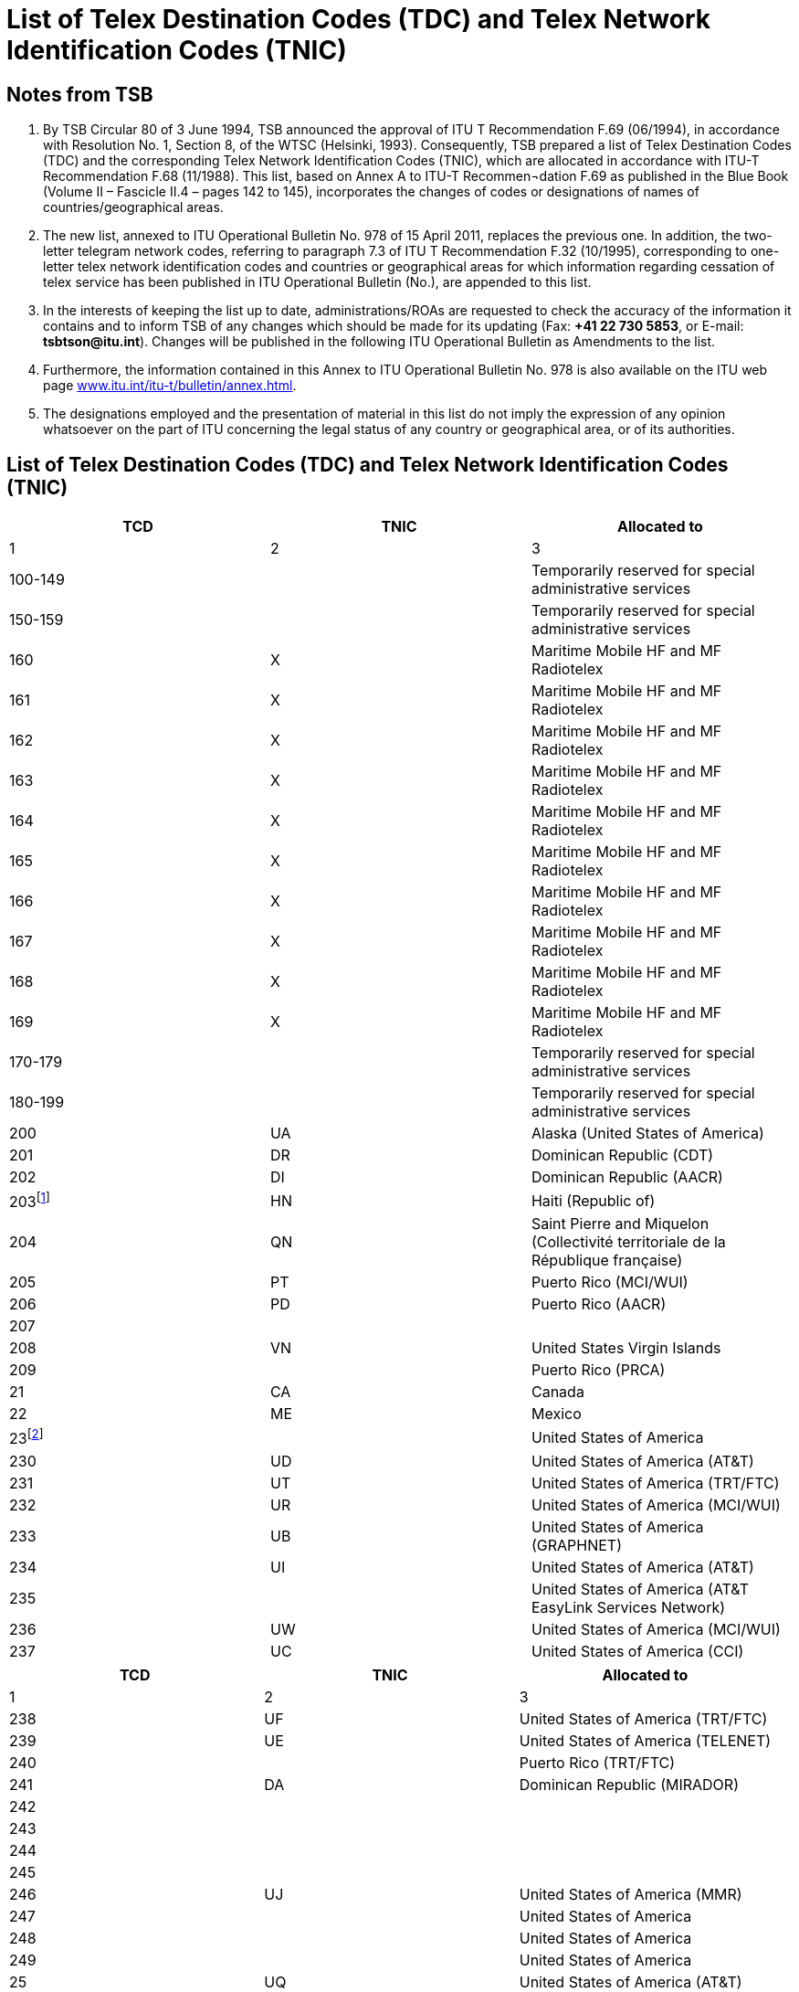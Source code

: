 = List of Telex Destination Codes (TDC) and Telex Network Identification Codes (TNIC)
:bureau: T
:docnumber: 978-15.IV.2011
:title: LIST OF TELEX DESTINATION CODES (TDC) AND TELEX NETWORK IDENTIFICATION CODES (TNIC)
:series: 
:series1: COMPLEMENT TO ITU-T RECOMMENDATIONS
:series2: F.69 (06/1994) AND F.68 (11/1988)
:published-date: 2011-04-15
:status: draft
:doctype: recommendation
:docfile: document.adoc
:mn-document-class: itu
:mn-output-extensions: xml,html,doc,rxl
:local-cache-only:
:data-uri-image:


== Notes from TSB

. By TSB Circular 80 of 3 June 1994, TSB announced the approval of ITU T Recommendation F.69 (06/1994), in accordance with Resolution No. 1, Section 8, of the WTSC (Helsinki, 1993). Consequently, TSB prepared a list of Telex Destination Codes (TDC) and the corresponding Telex Network Identification Codes (TNIC), which are allocated in accordance with ITU-T Recommendation F.68 (11/1988). This list, based on Annex A to ITU-T Recommen¬dation  F.69 as published in the Blue Book (Volume II – Fascicle II.4 – pages 142 to 145), incorporates the changes of codes or designations of names of countries/geographical areas.

. The new list, annexed to ITU Operational Bulletin No. 978 of 15 April 2011, replaces the previous one. In addition, the two-letter telegram network codes, referring to paragraph 7.3 of ITU T Recommendation F.32 (10/1995), corresponding to one-letter telex network identification codes and countries or geographical areas for which information regarding cessation of telex service has been published in ITU Operational Bulletin (No.), are appended to this list.

. In the interests of keeping the list up to date, administrations/ROAs are requested to check the accuracy of the information it contains and to inform TSB of any changes which should be made for its updating (Fax: *+41 22 730 5853*, or E-mail: *tsbtson@itu.int*). Changes will be published in the following ITU Operational Bulletin as Amendments to the list.

. Furthermore, the information contained in this Annex to ITU Operational Bulletin No. 978 is also available on the ITU web page link:http://www.itu.int/itu-t/bulletin/annex.html[www.itu.int/itu-t/bulletin/annex.html].

. The designations employed and the presentation of material in this list do not imply the expression of any opinion whatsoever on the part of ITU concerning the legal status of any country or geographical area, or of its authorities.


== List of Telex Destination Codes (TDC) and Telex Network Identification Codes (TNIC)

[%unnumbered,cols="^,^,1",options="header"]
|===
|TCD |TNIC ^.^|Allocated to
|1 |2 ^.^|3

|100-149 | |Temporarily reserved for special administrative services
|150-159 | |Temporarily reserved for special administrative services
|160 |X |Maritime Mobile HF and MF Radiotelex
|161 |X |Maritime Mobile HF and MF Radiotelex
|162 |X |Maritime Mobile HF and MF Radiotelex
|163 |X |Maritime Mobile HF and MF Radiotelex
|164 |X |Maritime Mobile HF and MF Radiotelex
|165 |X |Maritime Mobile HF and MF Radiotelex
|166 |X |Maritime Mobile HF and MF Radiotelex
|167 |X |Maritime Mobile HF and MF Radiotelex
|168 |X |Maritime Mobile HF and MF Radiotelex
|169 |X |Maritime Mobile HF and MF Radiotelex
|170-179 | |Temporarily reserved for special administrative services
|180-199 | |Temporarily reserved for special administrative services
|200 |UA |Alaska (United States of America)
|201 |DR |Dominican Republic (CDT)
|202 |DI |Dominican Republic (AACR)
|203{blank}footnote:[Reserved] |HN |Haiti (Republic of) 
|204 |QN |Saint Pierre and Miquelon (Collectivité territoriale de la République française)
|205 |PT |Puerto Rico (MCI/WUI)
|206 |PD |Puerto Rico (AACR)
|207 | | 
|208 |VN |United States Virgin Islands
|209 | |Puerto Rico (PRCA)
|21 |CA |Canada
|22 |ME |Mexico
|23{blank}footnote:[Block allocated to United States of America] | |United States of America
|230 |UD |United States of America (AT&T)
|231 |UT |United States of America (TRT/FTC)
|232 |UR |United States of America (MCI/WUI)
|233 |UB |United States of America (GRAPHNET)
|234 |UI |United States of America (AT&T)
|235 | |United States of America (AT&T EasyLink Services Network)
|236 |UW |United States of America (MCI/WUI)
|237 |UC |United States of America (CCI)

|===

[%unnumbered,cols="^,^,1",options="header"]
|===
|TCD |TNIC ^.^|Allocated to
|1 |2 ^.^|3

|238 |UF |United States of America (TRT/FTC)
|239 |UE |United States of America (TELENET)
|240 | |Puerto Rico (TRT/FTC)
|241 |DA |Dominican Republic (MIRADOR)
|242 | |
|243 | |
|244 | |
|245 | |
|246 |UJ |United States of America (MMR)
|247 | |United States of America
|248 | |United States of America
|249 | |United States of America
|25 |UQ |United States of America (AT&T)
|26{blank}footnote:[Prevously allocated to Canada (see ITU Operational Bulletin No. 581 of 1.X.1994).] | |
|270 | |
|271 | |
|272 | |
|273 | |
|274 | |
|275 | |
|276 | |
|277 | |
|278 | |
|279 | |
|28 |CU |Cuba
|290 |BA |Bermuda
|291 |JA |Jamaica
|292 |VB |British Virgin Islands
|293 |CP |Cayman Islands
|294{blank}footnote:[Reserved.] |WG |Trinidad and Tobago
|295{blank}footnote:[Reserved.] |GY |Guyana
|296 |TQ |Turks and Caicos Islands
|297 |BS |Bahamas (Commonwealth of the)
|298 |MR |Martinique (French Department of)
|299 |GL |Guadeloupe (French Department of)
|300 |FG |Guiana (French Department of)
|301 | |
|302 | |
|303 |AW |Aruba

|===

[%unnumbered,cols="^,^,1",options="header"]
|===
|TCD |TNIC ^.^|Allocated to
|1 |2 ^.^|3

|304{blank}footnote:[Reserved.] |SN |Suriname (Republic of)
|305 |PY |Paraguay (Republic of)
|306 |FK |Falkland Islands (Malvinas)
|307 | |
|308 |ED |Ecuador
|309 |BV |Bolivia (Republic of) (ENTEL)
|31 |VE |Venezuela (Bolivarian Republic of) (CANTV)
|32 |UY |Uruguay (Eastern Republic of)
|33 |AR |Argentine Republic
|34{blank}footnote:[Block allocated to Chile.] | |Chile
|340 | |
|341 | |
|342 |CL |Chile (TELEX CHILE)
|343 |CK |Chile (VTR)
|344 |CZ |Chile (VTR/CM)
|345 |CB |Chile (ENTEL-CHILE)
|346 |CT |Chile (TEXCOM)
|347 | |
|348 | |
|349 | |
|35 |CO |Colombia (Republic of)
|36 |PE |Peru
|37 | |Central America (integrated code)
|371 |BZ |Belize
|372 |GU |Guatemala (Republic of)
|373 |SR |El Salvador (Republic of)
|374 |HO |Honduras (Republic of)
|375 |NU |Nicaragua
|376 |CR |Costa Rica
|377 | |
|378 |PP |Panama (Republic of) (Advanced Communication Network, S.A.)
|379 |PG |Panama (Republic of) (INTEL)
|38 |BR |Brazil (Federative Republic of)
|390{blank}footnote:[Reserved] |NA |Curaçao (former Netherlands Antilles)
|391 |LA |Anguilla
|392 |WB |Barbados
|393 |AK |Antigua and Barbuda
|394 |DO |Dominica (Commonwealth of)
|395 |GA |Grenada

|===


[%unnumbered,cols="^,^,1",options="header"]
|===
|TCD |TNIC ^.^|Allocated to
|1 |2 ^.^|3

|396 |MK |Montserrat
|397 |KC |Saint Kitts and Nevis
|398 |LC |Saint Lucia
|399 |VQ |Saint Vincent and the Grenadines
|400 |GC |Montenegro (Republic of)
|401 | |
|402{blank}footnote:[Reserved] |LU |Luxembourg
|403 |MT |Malta (GTC)
|404 |P |Portugal
|405 |GK |Gibraltar
|406{blank}footnote:[Reserved] |MW |Malta (Go plc.)
|407 |M |Morocco (Kingdom of)
|408 |DZ |Algeria (People's Democratic Republic of)
|409 |TN |Tunisia
|41 |D |Germany (Federal Republic of)
|42 |F |France
|42 |MC |Monaco (Principality of)
|43 |I |Italy
|44 |NL |Netherlands (Kingdom of the)
|45 |CH |Switzerland (Confederation of)
|45 |FL |Liechtenstein (Principality of)
|46 |B |Belgium
|47{blank}footnote:[Reserved] |A |Austria
|480 | |
|481 | |
|482 | |
|483 | |
|484 | |
|485 | |
|486 | |
|487 | |
|488 | |
|489 | |
|490 |BN |Bahrain (Kingdom of)
|491 |IK |Iraq (Republic of)
|492 |SY |Syrian Arab Republic
|493 |JO |Jordan (Hashemite Kingdom of)
|494 |LE |Lebanon
|495 |SJ |Saudi Arabia (Kingdom of)
|496 |KT |Kuwait (State of)
|497 |DH |Qatar (State of)

|===


[%unnumbered,cols="^,^,1",options="header"]
|===
|TCD |TNIC ^.^|Allocated to
|1 |2 ^.^|3

|498 |ON |Oman (Sultanate of)
|499 | |
|500 |EI |Ireland
|501{blank}footnote:[Reserved] |IS |Iceland
|502{blank}footnote:[Reserved] |FA |Faroe Islands (Denmark)
|503 |GD |Greenland (Denmark)
|504{blank}footnote:[Reserved] |VA |Vatican City State
|505 |SO |San Marino (Republic of)
|506 | |
|507 | |
|508 | |
|509 | |
|51 |G |United Kingdom of Great Britain and Northern Ireland
|52 |E |Spain
|530 | |
|531 | |
|532 | |
|533 | |
|534 | |
|535 | |
|536 | |
|537 |EE |Estonia (Republic of)
|538 |LV |Latvia (Republic of)
|539 |LT |Lithuania (Republic of)
|54 |S |Sweden
|55{blank}footnote:[Reserved] |DK |Denmark
|56 |N |Norway
|57 |FI |Finland
|580 |X |Maritime Mobile-Satellite Service (available)
|581 |X |Atlantic-east satellite region, INMARSAT
|582 |X |Pacific satellite region, INMARSAT
|583 |X |Indian Ocean satellite region, INMARSAT
|584 |X |Atlantic-west satellite region, INMARSAT
|585 |X |Maritime Mobile-Satellite Service (available)
|586 |X |Maritime Mobile-Satellite Service (available)
|587 |X |Maritime Mobile-Satellite Service (available)
|588 |X |Maritime Mobile-Satellite Service (available)
|589 |X |Maritime Mobile-Satellite Service (available)
|590{blank}footnote:[Reserved] |AD |Andorra (Principality of)
|591 | |
|592 | |

|===


[%unnumbered,cols="^,^,1",options="header"]
|===
|TCD |TNIC ^.^|Allocated to
|1 |2 ^.^|3

|593 | |
|594 | |
|595 | |
|596 | |
|597 |MB | The Former Yugoslav Republic of Macedonia
|598 |SI |Slovenia (Republic of)
|599 |RH |Croatia (Republic of)
|600i) |BH |Bosnia and Herzegovina
|601 |GR |Greece
|602 | |
|603 | |
|604 |AB |Albania (Republic of)
|605 |CY |Cyprus (Republic of) 
|606 |IL |Israel (State of)
|607 |TR |Turkey
|608 | |
|609 | |
|61{blank}footnote:[Reserved] |H |Hungary (Republic of)
|62{blank}footnote:[Reserved] |YU |Serbia (Republic of)
|63{blank}footnote:[Reserved] |PL |Poland (Republic of)
|64 |RU |Russian Federation
| |SU{blank}footnote:[Previously allocated to ex-USSR (see ITU Operational Bulletin No. 584 of 15.XI.1994).] |
|65 |R |Romania
|660 | |
|661 | |
|662 | |
|663{blank}footnote:[Reserved] |C |Czech Republic
|664 | |
|665 | |
|666{blank}footnote:[Reserved] |SK |Slovak Republic
|667 | |
|668 | |
|669 | |
|67{blank}footnote:[Reserved] |BG |Bulgaria (Republic of)
|680 |UX |Ukraine
|681 |BY |Belarus (Republic of)
|682 |MD |Moldova (Republic of)
|683 |GI |Georgia
|684 |AM |Armenia (Republic of)

|===


[%unnumbered,cols="^,^,1",options="header"]
|===
|TCD |TNIC ^.^|Allocated to
|1 |2 ^.^|3

|685 | |
|686 | |
|687 | |
|688 | |
|689 | |
|69{blank}footnote:[Previously allocated to the former German Democratic Republic (see ITU Operational Bulletin No.571of 1.V.1994)] | |
|700 |GM |Guam (United States of America) (MCI/WUI)
|701{blank}footnote:[Reserved] |FJ |Fiji (Republic of)
|702 |FP |French Polynesia (French Overseas Territory)
|703{blank}footnote:[Reserved] |NE |Papua New Guinea
|704 |HR |Hawaii (United States of America) (MCI/WUI)
|705 | |Hawaii (United States of America) (MCI/WUI)
|706{blank}footnote:[Reserved] |NM |New Caledonia (French Overseas Territory)
|707 |WF |Wallis and Futuna (French Overseas Territory)
|708 |HW |Hawaii (United States of America) (MCI/WUI)
|709 | |Hawaii (United States of America) (WUH)
|71 |AA |Australia
|72 |J |Japan
|73 |IA |Indonesia (Republic of)
|74 |NZ |New Zealand
|75{blank}footnote:[Block allocated to the Republic of the Philippines] | |Philippines (Republic of the)
|750 | |
|751 |PS |Philippines (Republic of the) (CAPWIRE)
|752 |PH |Philippines (Republic of the) (PHILCOM)
|753 | |
|754 |PM |Philippines (Republic of the) (GMCR)
|755 | |
|756 |PN |Philippines (Republic of the) (ETPI)
|757 |PI |Philippines (Republic of the) (RCPI)
|758 |PU |Philippines (Republic of the) (PTT)
|759 | |
|760 |MN |Northern Mariana Islands (Commonwealth of the)
|761 |KI |Kiribati (Republic of)
|762 | |Tokelau
|763 |PW |Palau (Republic of)
|764 |FM |Micronesia (Federated States of)
|765 |MS |Marshall Islands (Republic of the)
|766 | |Australian External Territories
|767 | |

|===

[%unnumbered,cols="^,^,1",options="header"]
|===
|TCD |TNIC ^.^|Allocated to
|1 |2 ^.^|3

|768 | |

|769{blank}footnote:[Reserved] | |
|770 |SB |American Samoa
|771{blank}footnote:[Reserved] |NH |Vanuatu (Republic of)
|772{blank}footnote:[Reserved] |RG |Cook Islands
|773 | |Hawaii (United States of America) (DATATEL)
|774 |TV |Tuvalu
|775 |ZV |Nauru (Republic of)
|776 |NF |Niue
|777{blank}footnote:[Reserved] |TS |Tonga (Kingdom of)
|778 |HQ |Solomon Islands
|779{blank}footnote:[Reserved] |SX |Samoa (Independent State of)
|780{blank}footnote:[Reserved] |BJ |Bangladesh (People's Republic of)
|781{blank}footnote:[The remaining combinations in the series 78 will not be allocated until the stock of spare 3-digit codes for the region is exhausted.] | |
|782{blank}footnote:[The remaining combinations in the series 78 will not be allocated until the stock of spare 3-digit codes for the region is exhausted.] | |
|783{blank}footnote:[The remaining combinations in the series 78 will not be allocated until the stock of spare 3-digit codes for the region is exhausted.] | |
|784 |AI |Azerbaijani Republic
|785 |KZ |Kazakhstan (Republic of)
|786 |UZ |Uzbekistan (Republic of)
|787 |TJ |Tajikistan (Republic of)
|788 |KH |Kyrgyz Republic
|789 |TM |Turkmenistan
|79 |AF |Afghanistan
|800 |MH |Mongolia
|801 |K |Korea (Republic of)
|802 |HX |Hong Kong, China
|803 |CE |Sri Lanka (Democratic Socialist Republic of)
|804 |LS |Lao People's Democratic Republic
|805 |VT |Viet Nam (Socialist Republic of)
|806{blank}footnote:[Previously allocated to the former People’s Democratic Republic of Yemen (see ITU Operational Bulletin No 579 of 1.IX.1994).] | |
|807 |KA |Cambodia (Kingdom of)
|808 |OM |Macao, China
|809 |BU |Brunei Darussalam
|81 |IN |India (Republic of)
|82{blank}footnote:[Reserved] |PK |Pakistan (Islamic Republic of)
|83 |BM |Myanmar (Union of)

|===


[%unnumbered,cols="^,^,1",options="header"]
|===
|TCD |TNIC ^.^|Allocated to
|1 |2 ^.^|3

|84 |MA |Malaysia
|85 |CN |China (People's Republic of)
|86 |TH |Thailand
|87 |RS |Singapore (Republic of)
|88 |IR |Iran (Islamic Republic of)
|890 |BT |Bhutan (Kingdom of)
|891 |NP |Nepal
|892 | |
|893 |EM |United Arab Emirates (ETISALAT)
|894 | |
|895{blank}footnote:[Reserved] |YE |Yemen (Republic of)
|896 |MF |Maldives (Republic of)
|897 | |
|898 | |
|899 |KP |Democratic People's Republic of Korea
|900 |SM |Somali Democratic Republic
|901 |LY |Socialist People's Libyan Arab Jamahiriya
|902 |ZA |Zambia (Republic of)
|903 |UU |Burundi (Republic of)
|904 |MI |Malawi
|905 |NG |Nigeria (Federal Republic of)
|906 |SG |Senegal (Republic of)
|907 |ZW |Zimbabwe (Republic of)
|908 |WK |Namibia (Republic of)
|909 |RW |Rwanda (Republic of)
|91 |UN |Egypt (Arab Republic of)
|920{blank}footnote:[Officially allocated but has not yet been in service.] |ER |Eritrea
|921 | |
|922 | |
|923 | |
|924 | |
|925 | |
|926 | |
|927 | |
|928 | |
|929 | |
|930 | |
|931 | |

|===


[%unnumbered,cols="^,^,1",options="header"]
|===
|TCD |TNIC ^.^|Allocated to
|1 |2 ^.^|3

|932 | |
|933 | |
|934 | |
|935 | |
|936 | |
|937 | |
|938 |DG |Diego Garcia
|939{blank}footnote:[Previously allocated to Former Ascension] |AV |
|94 |GH |Ghana
|95 |SA |South Africa (Republic of)
|960 |HL |Saint Helena, Ascension and Tristan da Cunha
|961 |RE |French Departments and Territories in the Indian Ocean
|962 |BD |Botswana (Republic of)
|963 |LO |Lesotho (Kingdom of)
|964 |WD |Swaziland (Kingdom of)
|965 |SZ |Seychelles (Republic of)
|966 |IW |Mauritius (Republic of)
|967{blank}footnote:[Reserved] |ST |Sao Tome and Principe (Democratic Republic of)
|968 | |
|969 |BI |Guinea-Bissau (Republic of)
|970 |KN |Cameroon (Republic of)
|971 |RC |Central African Republic
|972 |BC |Benin (Republic of)
|973 |GO |Gabonese Republic
|974 |MQ |Mauritania (Islamic Republic of)
|975 |NI |Niger (Republic of the)
|976 |KD |Chad (Republic of)
|977 |TG |Togolese Republic
|978 |BF |Burkina Faso
|979 |DJ |Djibouti (Republic of)
|980 |ET |Ethiopia (Federal Democratic Republic of)
|981 |KG |Congo (Republic of the)
|982 |CG |Democratic Republic of the Congo
|983 |CI |Côte d'Ivoire (Republic of)
|984 |SD |Sudan (Republic of the)
|985 |MJ |Mali (Republic of)
|986 |MG |Madagascar (Republic of)
|987 |KE |Kenya (Republic of)
|988 |UG |Uganda (Republic of)

|===


[%unnumbered,cols="^,^,1",options="header"]
|===
|TCD |TNIC ^.^|Allocated to
|1 |2 ^.^|3

|989 |TZ |Tanzania (United Republic of) (mainland)
|990 |TA |Zanzibar (Tanzania)
|991 |AN |Angola (Republic of)
|992{blank}footnote:[Reserved] |MO |Mozambique (Republic of)
|993 |CV |Cape Verde (Republic of)
|994 |KO |Comoros (Union of the)
|995 |GE |Guinea (Republic of)
|996 |GV |Gambia (Republic of the)
|997 |LI |Liberia (Republic of)
|998 |SL |Sierra Leone
|999 |EG |Equatorial Guinea (Republic of)

|===


*Notes:*

. Integrated numbering plan.

. Within this national code, the Telecommunication Administration of the People's Republic of  China has notified that the code 855 has been allocated to the province of Taiwan, China (Reference: Notification No. 1157 of 10 December 1980).

. The Australian Administration announces that as part of integrated code 766, the telex code for:
--
- Norfolk Island is 766 3 (NV).
- Christmas Island is 766 7 (IO).
--


[appendix]
== Two-letter telegram network codes corresponding to one-letter Telex Network Identification Codes (TNIC)

[%unnumbered,cols="^,^,1",options="header"]
|===
|TNIC |Two-letter telegram network codes ^.^|Country

|A |AU |Austria
|B |BE |Belgium
|C |CS |Czech Republic
|D |DP |Germany (Federal Republic of)
|E |ES |Spain
|F |FR |France
|G |GB |United Kingdom of Great Britain and Northern Ireland
|H |HU |Hungary (Republic of)
|I |IG, IT, IU |Italy
|J |JP |Japan
|K |KR |Korea (Republic of)
|M |MP |Morocco (Kingdom of)
|N |NO |Norway
|P |PC, PJ, PO |Portugal
|R |RM |Romania
|S |SW |Sweden

|===


[appendix]
== Countries or geographical areas for which information regarding cessation of telex service has been published in the ITU Operational Bulletin (No.)

[%unnumbered,cols="^,1,^,1"]
|===

|_OB No._ ^|Country/Geographical area |_OB No._ ^|Country/Geographical area

|681 |Cook Islands |873 |Trinidad and Tobago
|692 |Tonga |888 |Mauritius (via Swiss Telex)
|693 |Fiji |889 |Croatia (Gentex via Swiss Telex)
|702 |Samoa |895 |Germany (via Swiss Telex)
|724 |Vanuatu |900 |Serbia
|734 |Iceland |905 |United Kingdom (via Swiss Telex)
|735 |Sao Tome and Principe |906 |Yemen
|749 |Austria |911 |Cyprus (via Network Telex (UK))
|754 |Papua New Guinea |911 |Czech
|758 |Vatican |918 |Hong Kong, China (via EasyLink)
|770 |Guyana |919 |Malta (Go plc)
|770 |Haiti |920 |Maldives (via Swiss Telex)
|772 |Mozambique |921 |Italy (via Swiss Telex)
|773 |Poland |923 |Luxembourg
|775 |Andorra |924 |Philippines (ETPI) (via Swiss Telex)
|775 |New Caledonia |931 |Singapore, new operator AimsOne Pte Ltd (via Swiss Telex)
|776 |Bosnia and Herzegovina |931 |Spain (via Easy Link)
|799 |Hungary |940 |Bulgaria
|806 |Curaçao (former Netherlands Antilles)|941 |France (via transit)
|806 |Faroe Islands (Denmark)|959 |Bahrain (via Swiss Telex)
|835 |Denmark |959 |Lithuania (via Telegraf OU (Estonia))
|852 |Pakistan | |
|853 |Slovakia | |
|859 |Suriname | |
|859 |Bangladesh | |

|===


== ABBREVIATIONS

AACR:: All America Cables and Radio, Inc.

AT&T:: American Telephone and Telegraph Company – EasyLink Services

CANTV:: Compañía Anónima Nacional Teléfonos de Venezuela (Gerencia Internacional)

CAPWIRE:: Capitol Wireless, Inc.

CCI:: Consortium Communications International, Inc.

CDT:: Compañía Dominicana de Télex, C. por A.

ENTEL:: Empresa Nacional de Telecomunicaciones

ENTEL-CHILE:: Empresa Nacional de Telecomunicaciones S.A.

ETISALAT:: The Emirates Telecommunications Corporation Ltd

ETPI:: Eastern Telecommunications Philippines, Inc.

GMCR:: Globe-Mackay Cable and Radio Corporation

GRAPHNET:: GRAPHNET, Inc.

GTC:: Government Telecommunications Centre (Malta)

INTEL:: Instituto Nacional de Telecomunicaciones

MCI/WUI:: MCI International/WUI, Inc.

MIRADOR:: Red Agencia Mirador

MMR:: Mobile Marine Radio, Inc.

PHILCOM:: Philippine Global Communications, Inc.

PRCA:: Puerto Rico Communication Authority

PTT:: Philippine Telegraph and Telephone Corp.

RCPI:: Radio Communications of the Philippines, Inc.

TELENET:: Telenet Communications Corporation

TELEX CHILE:: Télex Chile Comunicaciones Telegráficas S.A.

TELEYEMEN:: Yemen International Telecommunications Company (LLC)

TEXCOM:: Sistemas y Equipos de Telecomunicaciones LTDA

TRT/FTC:: TRT/FTC Communication, Inc.

VTR:: VTR Telecomunicaciones S.A.

VTR/CM:: VTR Comunicaciones Mundiales S.A.

WUH:: Western Union of Hawaii, Inc.


== AMENDMENTS

[%unnumbered,cols="^,^,^"]
|===

|Amendment No. |Operational Bulletin No. |Country or geographical area

|1 | |
|2 | |
|3 | |
|4 | |
|5 | |
|6 | |
|7 | |
|8 | |
|9 | |
|10 | |
|11 | |
|12 | |
|13 | |
|14 | |
|15 | |
|16 | |
|17 | |
|18 | |
|19 | |
|20 | |
|21 | |
|22 | |
|23 | |
|24 | |
|25 | |
|26 | |
|27 | |
|28 | |
|29 | |
|30 | |

|===




